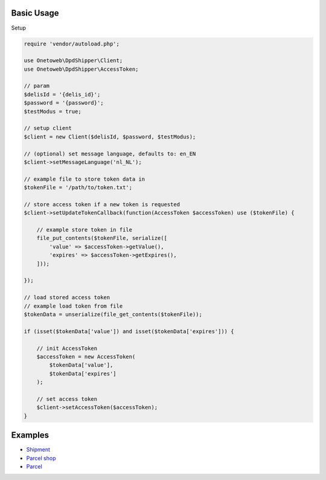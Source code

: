 .. title:: Index

===========
Basic Usage
===========

Setup
        
.. code-block:: php
    
    require 'vendor/autoload.php';
    
    use Onetoweb\DpdShipper\Client;
    use Onetoweb\DpdShipper\AccessToken;
    
    // param
    $delisId = '{delis_id}';
    $password = '{password}';
    $testModus = true;
    
    // setup client
    $client = new Client($delisId, $password, $testModus);
    
    // (optional) set message language, defaults to: en_EN
    $client->setMessageLanguage('nl_NL');
    
    // example file to store token data in
    $tokenFile = '/path/to/token.txt';
    
    // store access token if a new token is requested
    $client->setUpdateTokenCallback(function(AccessToken $accessToken) use ($tokenFile) {
        
        // example store token in file
        file_put_contents($tokenFile, serialize([
            'value' => $accessToken->getValue(),
            'expires' => $accessToken->getExpires(),
        ]));
        
    });
    
    // load stored access token
    // example load token from file
    $tokenData = unserialize(file_get_contents($tokenFile));
    
    if (isset($tokenData['value']) and isset($tokenData['expires'])) {
        
        // init AccessToken
        $accessToken = new AccessToken(
            $tokenData['value'],
            $tokenData['expires']
        );
        
        // set access token
        $client->setAccessToken($accessToken);
    }


========
Examples
========

* `Shipment <shipment.rst>`_
* `Parcel shop <parcel_shop.rst>`_
* `Parcel <parcel.rst>`_

